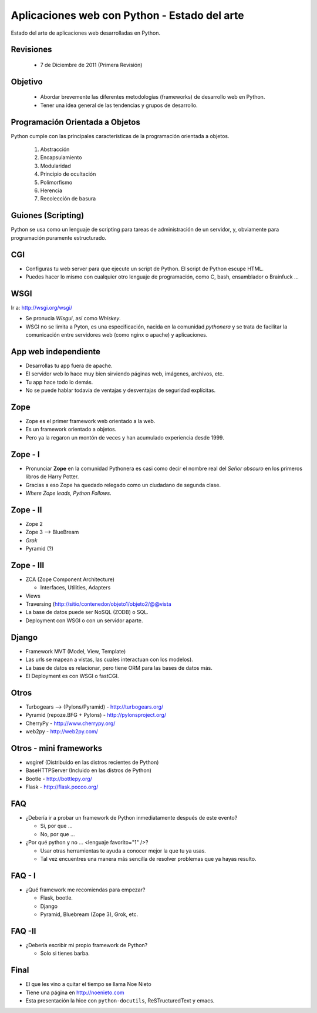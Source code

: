 Aplicaciones web con Python - Estado del arte
=============================================

Estado del arte de aplicaciones web desarrolladas en Python.

Revisiones
----------

 * 7 de Diciembre de 2011 (Primera Revisión)

Objetivo
--------

 * Abordar brevemente las diferentes metodologías (frameworks) de
   desarrollo web en Python.

 * Tener una idea general de las tendencias y grupos de desarrollo.

Programación Orientada a Objetos
--------------------------------

Python cumple con las principales características de la programación
orientada a objetos.

 1) Abstracción

 2) Encapsulamiento

 3) Modularidad

 4) Principio de ocultación

 5) Polimorfismo

 6) Herencia

 7) Recolección de basura


Guiones (Scripting)
-------------------

Python se usa como un lenguaje de scripting para tareas de
administración de un servidor, y, obviamente para programación
puramente estructurado.


CGI
---

* Configuras tu web server para que ejecute un script de Python. El
  script de Python escupe HTML.

* Puedes hacer lo mismo con cualquier otro lenguaje de programación,
  como C, bash, ensamblador o Brainfuck ...

WSGI
----

Ir a: http://wsgi.org/wsgi/

* Se pronucia *Wisgui*, así como *Whiskey*.

* WSGI no se limita a Pyton, es una especificación, nacida en la
  comunidad *pythonera* y se trata de facilitar la comunicación entre
  servidores web (como nginx o apache) y aplicaciones.

App web independiente
---------------------

* Desarrollas tu app fuera de apache. 

* El servidor web lo hace muy bien sirviendo páginas web, imágenes,
  archivos, etc.

* Tu app hace todo lo demás.

* No se puede hablar todavía de ventajas y desventajas de seguridad
  explícitas.


Zope
----------------------------------

* Zope es el primer framework web orientado a la web. 

* Es un framework orientado a objetos.

* Pero ya la regaron un montón de veces y han acumulado experiencia
  desde 1999.

Zope - I
--------------------------------------

* Pronunciar **Zope** en la comunidad Pythonera es casi como decir el
  nombre real del *Señor obscuro* en los primeros libros de Harry Potter.

* Gracias a eso Zope ha quedado relegado como un ciudadano de segunda clase.

* *Where Zope leads, Python Follows*.

Zope - II
---------------------------------------

* Zope 2

* Zope 3 --> BlueBream

* *Grok*

* Pyramid (?)

Zope - III
----------------------------------------

* ZCA (Zope Component Architecture)

  * Interfaces, Utilities, Adapters

* Views

* Traversing (http://sitio/contenedor/objeto1/objeto2/@@vista

* La base de datos puede ser NoSQL (ZODB) o SQL.

* Deployment con WSGI o con un servidor aparte.

Django
------

* Framework MVT (Model, View, Template)

* Las urls se mapean a vistas, las cuales interactuan con los modelos).

* La base de datos es relacionar, pero tiene ORM para las bases de datos más.

* El Deployment es con WSGI o fastCGI.

Otros
-----

* Turbogears --> (Pylons/Pyramid) - http://turbogears.org/

* Pyramid (repoze.BFG + Pylons) - http://pylonsproject.org/

* CherryPy - http://www.cherrypy.org/

* web2py - http://web2py.com/



Otros - mini frameworks
-----------------------

* wsgiref (Distribuido en las distros recientes de Python)

* BaseHTTPServer (Incluido en las distros de Python)

* Bootle - http://bottlepy.org/

* Flask - http://flask.pocoo.org/


FAQ
---

* ¿Debería ir a probar un framework de Python inmediatamente después
  de este evento?

  * Si, por que ...

  * No, por que ...

* ¿Por qué python y no ... <lenguaje favorito="1" />?

  * Usar otras herramientas te ayuda a conocer mejor la que tu ya usas.

  * Tal vez encuentres una manera más sencilla de resolver problemas
    que ya hayas resulto.

FAQ - I
-------

* ¿Qué framework me recomiendas para empezar?

  * Flask, bootle.

  * Django

  * Pyramid, Bluebream (Zope 3), Grok, etc.

FAQ -II
-------

* ¿Debería escribir mi propio framework de Python?

  * Solo si tienes barba.


Final
-----

* El que les vino a quitar el tiempo se llama Noe Nieto
* Tiene una página en http://noenieto.com
* Esta presentación la hice con ``python-docutils``, ReSTructuredText y emacs.


